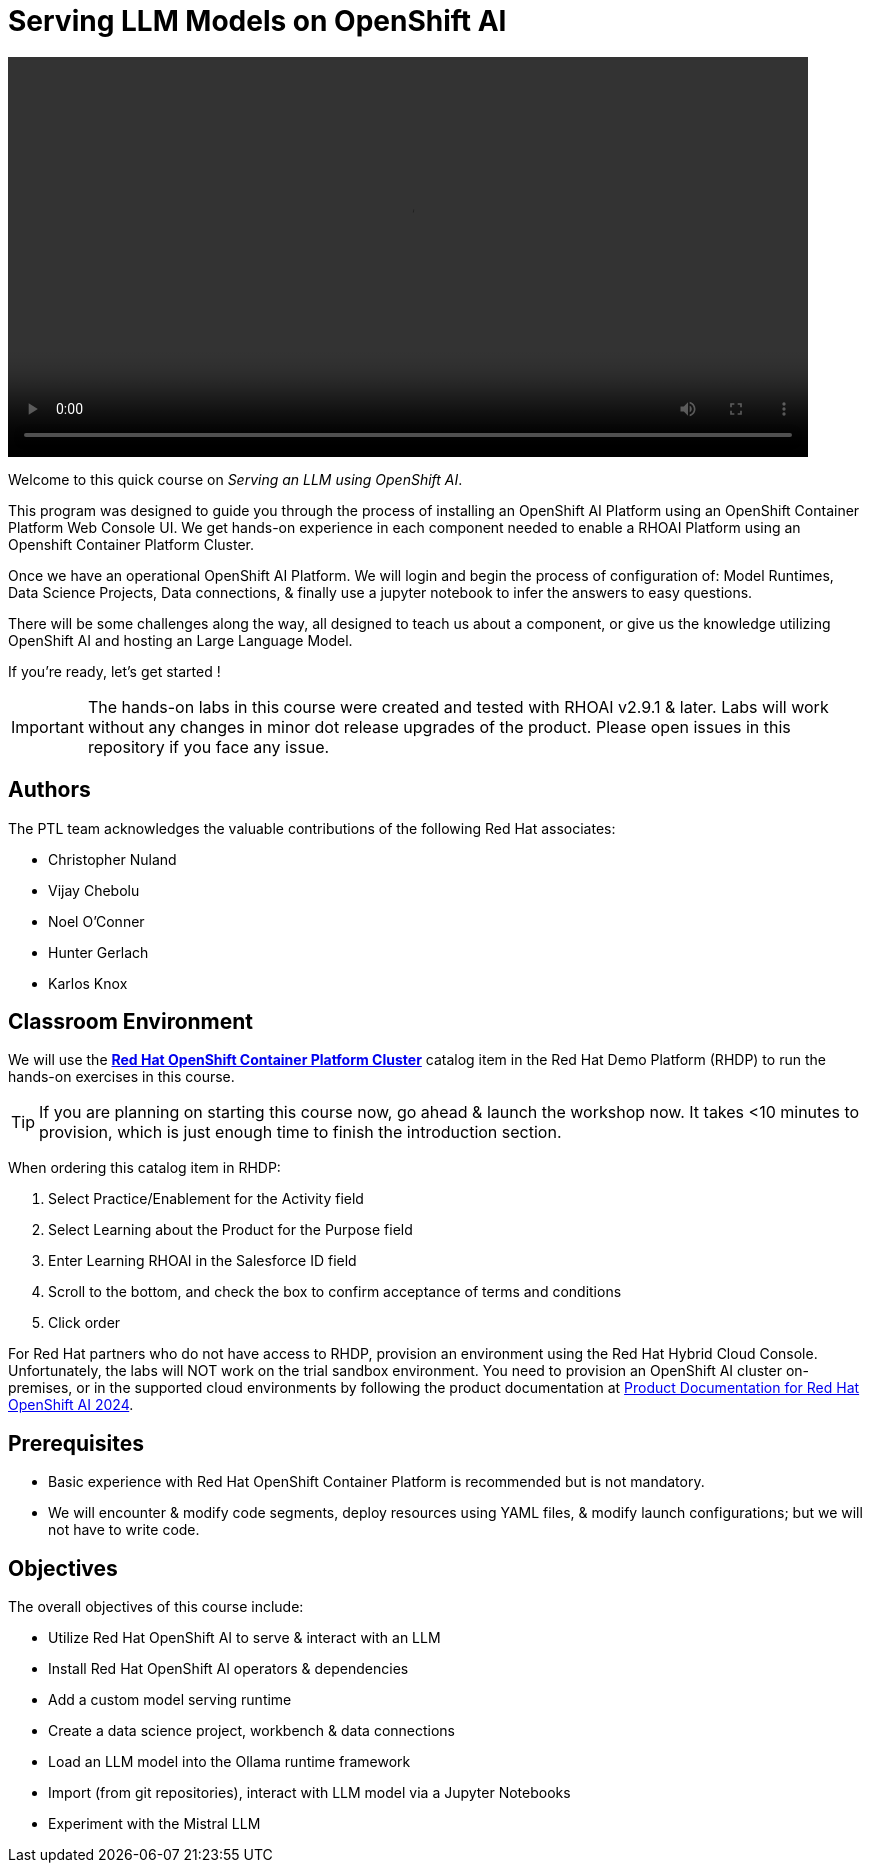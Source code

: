 = Serving LLM Models on OpenShift AI
:navtitle: Home

video::intro_v4.mp4[width=800,start=60,opts=autoplay]

Welcome to this quick course on _Serving an LLM using OpenShift AI_. 

This program was designed to guide you through the process of installing an OpenShift AI Platform using an OpenShift Container Platform Web Console UI.  We get hands-on experience in each component needed to enable a RHOAI Platform using an Openshift Container Platform Cluster. 

Once we have an operational OpenShift AI Platform. We will login and begin the process of configuration of: Model Runtimes, Data Science Projects, Data connections, & finally use a jupyter notebook to infer the answers to easy questions. 

There will be some challenges along the way, all designed to teach us about a component, or give us the knowledge utilizing OpenShift AI and hosting an Large Language Model. 

If you're ready, let’s get started !


IMPORTANT: The hands-on labs in this course were created and tested with RHOAI v2.9.1 & later. Labs will work without any changes in minor dot release upgrades of the product. Please open issues in this repository if you face any issue.


== Authors

The PTL team acknowledges the valuable contributions of the following Red Hat associates:

* Christopher Nuland

 * Vijay Chebolu

 * Noel O'Conner

 * Hunter Gerlach

 * Karlos Knox

== Classroom Environment

We will use the https://demo.redhat.com/catalog?item=babylon-catalog-prod%2Fopenshift-cnv.ocpmulti-wksp-cnv.prod[*Red Hat OpenShift Container Platform Cluster*] catalog item in the Red Hat Demo Platform (RHDP) to run the hands-on exercises in this course.

[TIP]
If you are planning on starting this course now, go ahead & launch the workshop now. It takes <10 minutes to provision, which is just enough time to finish the introduction section. 

When ordering this catalog item in RHDP:

  . Select Practice/Enablement for the Activity field

  . Select Learning about the Product for the Purpose field

  . Enter Learning RHOAI in the Salesforce ID field

  . Scroll to the bottom, and check the box to confirm acceptance of terms and conditions

  . Click order

For Red Hat partners who do not have access to RHDP, provision an environment using the Red Hat Hybrid Cloud Console. Unfortunately, the labs will NOT work on the trial sandbox environment. You need to provision an OpenShift AI cluster on-premises, or in the supported cloud environments by following the product documentation at https://access.redhat.com/documentation/en-us/red_hat_openshift_ai_self-managed/2.9/html/installing_and_uninstalling_openshift_ai_self-managed/index[Product Documentation for Red Hat OpenShift AI 2024].

== Prerequisites

 * Basic experience with Red Hat OpenShift Container Platform is recommended but is not mandatory.  

* We will encounter & modify code segments, deploy resources using YAML files, & modify launch configurations; but we will not have to write code.

== Objectives

The overall objectives of this course include:

 * Utilize Red Hat OpenShift AI to serve & interact with an LLM

 * Install Red Hat OpenShift AI operators & dependencies

 * Add a custom model serving runtime

 * Create a data science project, workbench & data connections

 * Load an LLM model into the Ollama runtime framework

 * Import (from git repositories), interact with LLM model via a Jupyter Notebooks

 * Experiment with the Mistral LLM